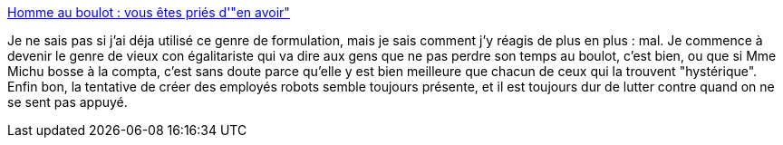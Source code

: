 :jbake-type: post
:jbake-status: published
:jbake-title: Homme au boulot : vous êtes priés d'"en avoir"
:jbake-tags: sexisme,discrimination,entreprise,travail,_mois_déc.,_année_2013
:jbake-date: 2013-12-18
:jbake-depth: ../
:jbake-uri: shaarli/1387372691000.adoc
:jbake-source: https://nicolas-delsaux.hd.free.fr/Shaarli?searchterm=http%3A%2F%2Fwww.gqmagazine.fr%2Fsexactu%2Farticles%2Fhomme-au-boulot-vous-etes-pries-d-en-avoir%2F21620&searchtags=sexisme+discrimination+entreprise+travail+_mois_d%C3%A9c.+_ann%C3%A9e_2013
:jbake-style: shaarli

http://www.gqmagazine.fr/sexactu/articles/homme-au-boulot-vous-etes-pries-d-en-avoir/21620[Homme au boulot : vous êtes priés d'"en avoir"]

Je ne sais pas si j'ai déja utilisé ce genre de formulation, mais je sais comment j'y réagis de plus en plus : mal. Je commence à devenir le genre de vieux con égalitariste qui va dire aux gens que ne pas perdre son temps au boulot, c'est bien, ou que si Mme Michu bosse à la compta, c'est sans doute parce qu'elle y est bien meilleure que chacun de ceux qui la trouvent "hystérique". Enfin bon, la tentative de créer des employés robots semble toujours présente, et il est toujours dur de lutter contre quand on ne se sent pas appuyé.
